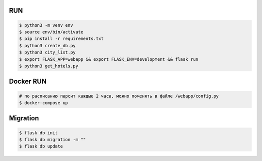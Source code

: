 RUN
===
.. code-block:: text

    $ python3 -m venv env
    $ source env/bin/activate
    $ pip install -r requirements.txt
    $ python3 create_db.py
    $ python3 city_list.py    
    $ export FLASK_APP=webapp && export FLASK_ENV=development && flask run
    $ python3 get_hotels.py

Docker RUN
==========
.. code-block:: text
    
    # по расписанию парсит каждые 2 часа, можно поменять в файле /webapp/config.py
    $ docker-compose up


Migration
=========
.. code-block:: text

    $ flask db init
    $ flask db migration -m ""
    $ flask db update